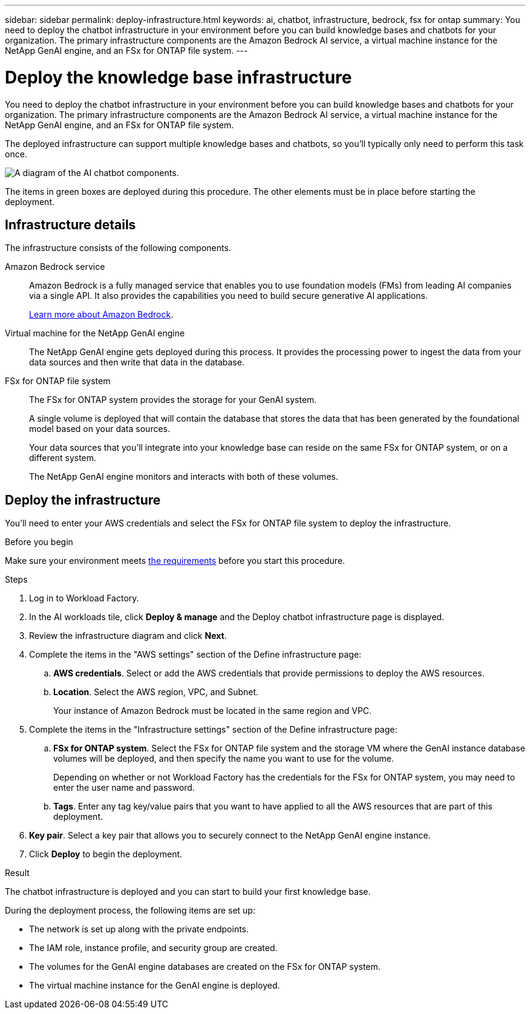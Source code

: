 ---
sidebar: sidebar
permalink: deploy-infrastructure.html
keywords: ai, chatbot, infrastructure, bedrock, fsx for ontap
summary: You need to deploy the chatbot infrastructure in your environment before you can build knowledge bases and chatbots for your organization. The primary infrastructure components are the Amazon Bedrock AI service, a virtual machine instance for the NetApp GenAI engine, and an FSx for ONTAP file system.
---

= Deploy the knowledge base infrastructure
:icons: font
:imagesdir: ./media/

[.lead]
You need to deploy the chatbot infrastructure in your environment before you can build knowledge bases and chatbots for your organization. The primary infrastructure components are the Amazon Bedrock AI service, a virtual machine instance for the NetApp GenAI engine, and an FSx for ONTAP file system.

The deployed infrastructure can support multiple knowledge bases and chatbots, so you'll typically only need to perform this task once.

image:diagram-chatbot-infrastructure.png[A diagram of the AI chatbot components.]

The items in green boxes are deployed during this procedure. The other elements must be in place before starting the deployment.

== Infrastructure details

The infrastructure consists of the following components.

Amazon Bedrock service::
Amazon Bedrock is a fully managed service that enables you to use foundation models (FMs) from leading AI companies via a single API. It also provides the capabilities you need to build secure generative AI applications.
+
https://aws.amazon.com/bedrock/[Learn more about Amazon Bedrock].

Virtual machine for the NetApp GenAI engine::
The NetApp GenAI engine gets deployed during this process. It provides the processing power to ingest the data from your data sources and then write that data in the database.

FSx for ONTAP file system::
The FSx for ONTAP system provides the storage for your GenAI system. 
+
A single volume is deployed that will contain the database that stores the data that has been generated by the foundational model based on your data sources.
+
Your data sources that you'll integrate into your knowledge base can reside on the same FSx for ONTAP system, or on a different system.
+
The NetApp GenAI engine monitors and interacts with both of these volumes.

== Deploy the infrastructure

You'll need to enter your AWS credentials and select the FSx for ONTAP file system to deploy the infrastructure.

.Before you begin

Make sure your environment meets link:aws-requirements.html[the requirements] before you start this procedure.

.Steps

. Log in to Workload Factory.

. In the AI workloads tile, click *Deploy & manage* and the Deploy chatbot infrastructure page is displayed.

. Review the infrastructure diagram and click *Next*. 

. Complete the items in the "AWS settings" section of the Define infrastructure page: 

.. *AWS credentials*. Select or add the AWS credentials that provide permissions to deploy the AWS resources. 
//+
//When running in Basic mode you can continue without credentials, but you'll need to copy the code in the Codebox for CloudFormation and add credentials manually after you're logged into AWS.

.. *Location*. Select the AWS region, VPC, and Subnet. 
+
Your instance of Amazon Bedrock must be located in the same region and VPC.

. Complete the items in the "Infrastructure settings" section of the Define infrastructure page: 

.. *FSx for ONTAP system*. Select the FSx for ONTAP file system and the storage VM where the GenAI instance database volumes will be deployed, and then specify the name you want to use for the volume.
+
Depending on whether or not Workload Factory has the credentials for the FSx for ONTAP system, you may need to enter the user name and password.

.. *Tags*. Enter any tag key/value pairs that you want to have applied to all the AWS resources that are part of this deployment.

. *Key pair*. Select a key pair that allows you to securely connect to the NetApp GenAI engine instance.

. Click *Deploy* to begin the deployment.

.Result

The chatbot infrastructure is deployed and you can start to build your first knowledge base.

During the deployment process, the following items are set up:

* The network is set up along with the private endpoints.
* The IAM role, instance profile, and security group are created.
* The volumes for the GenAI engine databases are created on the FSx for ONTAP system.
* The virtual machine instance for the GenAI engine is deployed.
